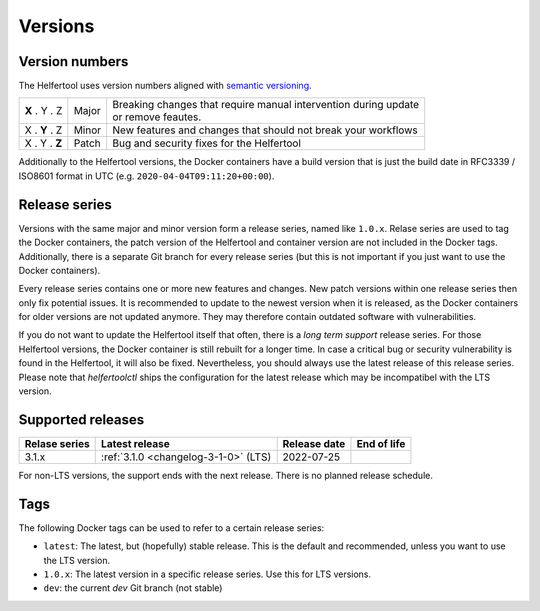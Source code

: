 .. _versions:

========
Versions
========

Version numbers
---------------

The Helfertool uses version numbers aligned with `semantic versioning <https://semver.org/>`_.

+---------------+-----------+--------------------------------------------------------------------+
| **X** . Y . Z | Major     | | Breaking changes that require manual intervention during update  |
|               |           | | or remove feautes.                                               |
+---------------+-----------+--------------------------------------------------------------------+
| X . **Y** . Z | Minor     | New features and changes that should not break your workflows      |
+---------------+-----------+--------------------------------------------------------------------+
| X . Y . **Z** | Patch     | Bug and security fixes for the Helfertool                          |
+---------------+-----------+--------------------------------------------------------------------+

Additionally to the Helfertool versions, the Docker containers have a build version that is just
the build date in RFC3339 / ISO8601 format in UTC (e.g. ``2020-04-04T09:11:20+00:00``).

Release series
---------------

Versions with the same major and minor version form a release series, named like ``1.0.x``.
Relase series are used to tag the Docker containers, the patch version of the Helfertool and container
version are not included in the Docker tags.
Additionally, there is a separate Git branch for every release series
(but this is not important if you just want to use the Docker containers).

Every release series contains one or more new features and changes.
New patch versions within one release series then only fix potential issues.
It is recommended to update to the newest version when it is released, as the Docker containers
for older versions are not updated anymore.
They may therefore contain outdated software with vulnerabilities.

If you do not want to update the Helfertool itself that often, there is a `long term support` release series.
For those Helfertool versions, the Docker container is still rebuilt for a longer time.
In case a critical bug or security vulnerability is found in the Helfertool, it will also be fixed.
Nevertheless, you should always use the latest release of this release series.
Please note that `helfertoolctl` ships the configuration for the latest release which may be incompatibel
with the LTS version.

Supported releases
------------------

+-----------------+--------------------------------------------+------------------+------------------+
| Relase series   | Latest release                             | Release date     | End of life      |
+=================+============================================+==================+==================+
| 3.1.x           | :ref:`3.1.0 <changelog-3-1-0>` (LTS)       | 2022-07-25       |                  |
+-----------------+--------------------------------------------+------------------+------------------+

For non-LTS versions, the support ends with the next release.
There is no planned release schedule.

.. _versions_tags:

Tags
----

The following Docker tags can be used to refer to a certain release series:

* ``latest``: The latest, but (hopefully) stable release. This is the default and recommended, unless you want to use the LTS version.
* ``1.0.x``: The latest version in a specific release series. Use this for LTS versions.
* ``dev``: the current `dev` Git branch (not stable)

